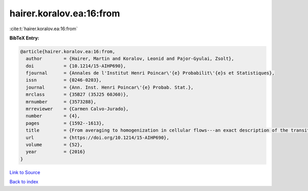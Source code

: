 hairer.koralov.ea:16:from
=========================

:cite:t:`hairer.koralov.ea:16:from`

**BibTeX Entry:**

.. code-block:: bibtex

   @article{hairer.koralov.ea:16:from,
     author        = {Hairer, Martin and Koralov, Leonid and Pajor-Gyulai, Zsolt},
     doi           = {10.1214/15-AIHP690},
     fjournal      = {Annales de l'Institut Henri Poincar\'{e} Probabilit\'{e}s et Statistiques},
     issn          = {0246-0203},
     journal       = {Ann. Inst. Henri Poincar\'{e} Probab. Stat.},
     mrclass       = {35B27 (35J25 60J60)},
     mrnumber      = {3573288},
     mrreviewer    = {Carmen Calvo-Jurado},
     number        = {4},
     pages         = {1592--1613},
     title         = {From averaging to homogenization in cellular flows---an exact description of the transition},
     url           = {https://doi.org/10.1214/15-AIHP690},
     volume        = {52},
     year          = {2016}
   }

`Link to Source <https://doi.org/10.1214/15-AIHP690},>`_


`Back to index <../By-Cite-Keys.html>`_
